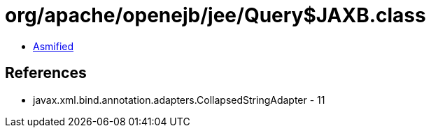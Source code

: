 = org/apache/openejb/jee/Query$JAXB.class

 - link:Query$JAXB-asmified.java[Asmified]

== References

 - javax.xml.bind.annotation.adapters.CollapsedStringAdapter - 11
